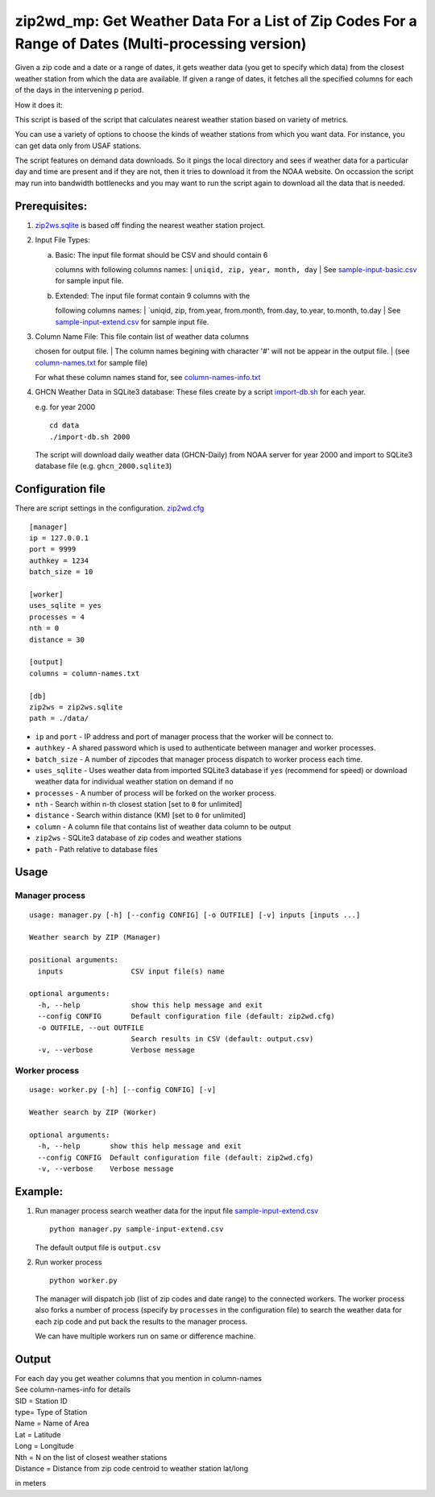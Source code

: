 zip2wd\_mp: Get Weather Data For a List of Zip Codes For a Range of Dates (Multi-processing version)
~~~~~~~~~~~~~~~~~~~~~~~~~~~~~~~~~~~~~~~~~~~~~~~~~~~~~~~~~~~~~~~~~~~~~~~~~~~~~~~~~~~~~~~~~~~~~~~~~~~~

Given a zip code and a date or a range of dates, it gets weather data
(you get to specify which data) from the closest weather station from
which the data are available. If given a range of dates, it fetches all
the specified columns for each of the days in the intervening p period.

How it does it:

This script is based of the script that calculates nearest weather
station based on variety of metrics.

You can use a variety of options to choose the kinds of weather stations
from which you want data. For instance, you can get data only from USAF
stations.

The script features on demand data downloads. So it pings the local
directory and sees if weather data for a particular day and time are
present and if they are not, then it tries to download it from the NOAA
website. On occassion the script may run into bandwidth bottlenecks and
you may want to run the script again to download all the data that is
needed.

Prerequisites:
^^^^^^^^^^^^^^

1. `zip2ws.sqlite <zip2ws.sqlite>`__ is based off finding the nearest
   weather station project.

2. Input File Types:

   a. | Basic: The input file format should be CSV and should contain 6
      columns with following columns names:
      |  ``uniqid, zip, year, month, day``
      | See `sample-input-basic.csv <sample-input-basic.csv>`__ for
      sample input file.

   b. | Extended: The input file format contain 9 columns with the
      following columns names:
      | \`uniqid, zip, from.year, from.month, from.day, to.year,
      to.month, to.day
      | See `sample-input-extend.csv <sample-input-extend.csv>`__ for
      sample input file.

3. | Column Name File: This file contain list of weather data columns
   chosen for output file.
   | The column names begining with character '#' will not be appear in
   the output file.
   | (see `column-names.txt <column-names.txt>`__ for sample file)

   For what these column names stand for, see
   `column-names-info.txt <column-names-info.txt>`__

4. GHCN Weather Data in SQLite3 database: These files create by a script
   `import-db.sh <data/import-db.sh>`__ for each year.

   e.g. for year 2000

   ::

       cd data
       ./import-db.sh 2000

   The script will download daily weather data (GHCN-Daily) from NOAA
   server for year 2000 and import to SQLite3 database file (e.g.
   ``ghcn_2000.sqlite3``)

Configuration file
^^^^^^^^^^^^^^^^^^

There are script settings in the configuration.
`zip2wd.cfg <zip2wd.cfg>`__

::

    [manager]
    ip = 127.0.0.1
    port = 9999
    authkey = 1234
    batch_size = 10

    [worker]
    uses_sqlite = yes
    processes = 4
    nth = 0
    distance = 30

    [output]
    columns = column-names.txt

    [db]
    zip2ws = zip2ws.sqlite
    path = ./data/

-  ``ip`` and ``port`` - IP address and port of manager process that the
   worker will be connect to.
-  ``authkey`` - A shared password which is used to authenticate between
   manager and worker processes.
-  ``batch_size`` - A number of zipcodes that manager process dispatch
   to worker process each time.

-  ``uses_sqlite`` - Uses weather data from imported SQLite3 database if
   ``yes`` (recommend for speed) or download weather data for individual
   weather station on demand if ``no``
-  ``processes`` - A number of process will be forked on the worker
   process.
-  ``nth`` - Search within n-th closest station [set to ``0`` for
   unlimited]
-  ``distance`` - Search within distance (KM) [set to ``0`` for
   unlimited]

-  ``column`` - A column file that contains list of weather data column
   to be output

-  ``zip2ws`` - SQLite3 database of zip codes and weather stations
-  ``path`` - Path relative to database files

Usage
^^^^^

Manager process
'''''''''''''''

::

    usage: manager.py [-h] [--config CONFIG] [-o OUTFILE] [-v] inputs [inputs ...]

    Weather search by ZIP (Manager)

    positional arguments:
      inputs                CSV input file(s) name

    optional arguments:
      -h, --help            show this help message and exit
      --config CONFIG       Default configuration file (default: zip2wd.cfg)
      -o OUTFILE, --out OUTFILE
                            Search results in CSV (default: output.csv)
      -v, --verbose         Verbose message

Worker process
''''''''''''''

::

    usage: worker.py [-h] [--config CONFIG] [-v]

    Weather search by ZIP (Worker)

    optional arguments:
      -h, --help       show this help message and exit
      --config CONFIG  Default configuration file (default: zip2wd.cfg)
      -v, --verbose    Verbose message

Example:
^^^^^^^^

1. Run manager process search weather data for the input file
   `sample-input-extend.csv <sample-input-extend.csv>`__

   ::

       python manager.py sample-input-extend.csv

   The default output file is ``output.csv``

2. Run worker process

   ::

       python worker.py

   The manager will dispatch job (list of zip codes and date range) to
   the connected workers. The worker process also forks a number of
   process (specify by ``processes`` in the configuration file) to
   search the weather data for each zip code and put back the results to
   the manager process.

   We can have multiple workers run on same or difference machine.

Output
^^^^^^

| For each day you get weather columns that you mention in column-names
| See column-names-info for details
| SID = Station ID
| type= Type of Station
| Name = Name of Area
| Lat = Latitude
| Long = Longitude
| Nth = N on the list of closest weather stations
| Distance = Distance from zip code centroid to weather station lat/long
in meters
